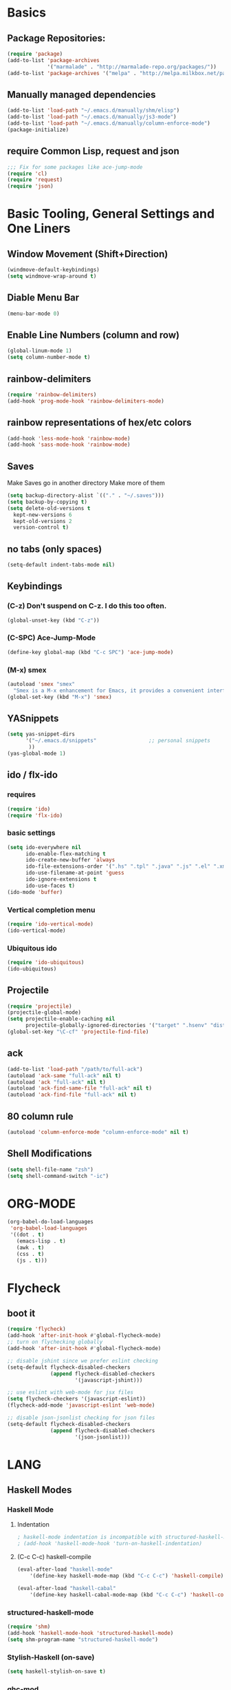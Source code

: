 * Basics
** Package Repositories:
  #+BEGIN_SRC emacs-lisp
    (require 'package)
    (add-to-list 'package-archives
                 '("marmalade" . "http://marmalade-repo.org/packages/"))
    (add-to-list 'package-archives '("melpa" . "http://melpa.milkbox.net/packages/") t)
  #+END_SRC
** Manually managed dependencies
  #+BEGIN_SRC emacs-lisp
  (add-to-list 'load-path "~/.emacs.d/manually/shm/elisp")
  (add-to-list 'load-path "~/.emacs.d/manually/js3-mode")
  (add-to-list 'load-path "~/.emacs.d/manually/column-enforce-mode")
  (package-initialize)
  #+END_SRC
** require Common Lisp, request and json
  #+BEGIN_SRC emacs-lisp
  ;;; Fix for some packages like ace-jump-mode
  (require 'cl)
  (require 'request)
  (require 'json)
  #+END_SRC
* Basic Tooling, General Settings and One Liners
** Window Movement (Shift+Direction)
  #+BEGIN_SRC emacs-lisp
  (windmove-default-keybindings)
  (setq windmove-wrap-around t)
  #+END_SRC
** Diable Menu Bar
  #+BEGIN_SRC emacs-lisp
  (menu-bar-mode 0)
  #+END_SRC
** Enable Line Numbers (column and row)
  #+BEGIN_SRC emacs-lisp
  (global-linum-mode 1)
  (setq column-number-mode t)
  #+END_SRC  
** rainbow-delimiters
  #+BEGIN_SRC emacs-lisp
  (require 'rainbow-delimiters)
  (add-hook 'prog-mode-hook 'rainbow-delimiters-mode)
  #+END_SRC
** rainbow representations of hex/etc colors
  #+BEGIN_SRC emacs-lisp
  (add-hook 'less-mode-hook 'rainbow-mode)
  (add-hook 'sass-mode-hook 'rainbow-mode)
  #+END_SRC
** Saves
   Make Saves go in another directory
   Make more of them
  #+BEGIN_SRC emacs-lisp
  (setq backup-directory-alist `(("." . "~/.saves")))
  (setq backup-by-copying t)
  (setq delete-old-versions t
    kept-new-versions 6
    kept-old-versions 2
    version-control t)
  #+END_SRC
** no tabs (only spaces)
  #+BEGIN_SRC emacs-lisp
  (setq-default indent-tabs-mode nil)
  #+END_SRC
** Keybindings
*** (C-z) Don't suspend on C-z. I do this too often.
  #+BEGIN_SRC emacs-lisp
  (global-unset-key (kbd "C-z"))
  #+END_SRC
*** (C-SPC) Ace-Jump-Mode
  #+BEGIN_SRC emacs-lisp
  (define-key global-map (kbd "C-c SPC") 'ace-jump-mode)
  #+END_SRC
*** (M-x) smex
  #+BEGIN_SRC emacs-lisp
  (autoload 'smex "smex"
    "Smex is a M-x enhancement for Emacs, it provides a convenient interface to your recently and most frequently used commands.")
  (global-set-key (kbd "M-x") 'smex)
  #+END_SRC
** YASnippets
  #+BEGIN_SRC emacs-lisp
    (setq yas-snippet-dirs
          '("~/.emacs.d/snippets"                 ;; personal snippets
           ))
    (yas-global-mode 1)
  #+END_SRC
** ido / flx-ido
*** requires
  #+BEGIN_SRC emacs-lisp
  (require 'ido)
  (require 'flx-ido)
  #+END_SRC
*** basic settings
  #+BEGIN_SRC emacs-lisp
  (setq ido-everywhere nil
        ido-enable-flex-matching t
        ido-create-new-buffer 'always
        ido-file-extensions-order '(".hs" ".tpl" ".java" ".js" ".el" ".xml")
        ido-use-filename-at-point 'guess
        ido-ignore-extensions t
        ido-use-faces t)
  (ido-mode 'buffer)
  #+END_SRC
*** Vertical completion menu
  #+BEGIN_SRC emacs-lisp
  (require 'ido-vertical-mode)
  (ido-vertical-mode)
  #+END_SRC
*** Ubiquitous ido
  #+BEGIN_SRC emacs-lisp
  (require 'ido-ubiquitous)
  (ido-ubiquitous)
  #+END_SRC
** Projectile
  #+BEGIN_SRC emacs-lisp
  (require 'projectile)
  (projectile-global-mode)
  (setq projectile-enable-caching nil
        projectile-globally-ignored-directories '("target" ".hsenv" "dist" ".vagrant"))
  (global-set-key "\C-cf" 'projectile-find-file)
  #+END_SRC
** ack
  #+BEGIN_SRC emacs-lisp
  (add-to-list 'load-path "/path/to/full-ack")
  (autoload 'ack-same "full-ack" nil t)
  (autoload 'ack "full-ack" nil t)
  (autoload 'ack-find-same-file "full-ack" nil t)
  (autoload 'ack-find-file "full-ack" nil t)
  #+END_SRC
** 80 column rule
  #+BEGIN_SRC emacs-lisp
  (autoload 'column-enforce-mode "column-enforce-mode" nil t)
  #+END_SRC
** Shell Modifications
  #+BEGIN_SRC emacs-lisp
  (setq shell-file-name "zsh")
  (setq shell-command-switch "-ic")
  #+END_SRC
* ORG-MODE
  #+BEGIN_SRC emacs-lisp
(org-babel-do-load-languages
 'org-babel-load-languages
 '((dot . t)
   (emacs-lisp . t)
   (awk . t)
   (css . t)
   (js . t)))
  #+END_SRC
* Flycheck
** boot it
  #+BEGIN_SRC emacs-lisp
    (require 'flycheck)
    (add-hook 'after-init-hook #'global-flycheck-mode)
    ;; turn on flychecking globally
    (add-hook 'after-init-hook #'global-flycheck-mode)

    ;; disable jshint since we prefer eslint checking
    (setq-default flycheck-disabled-checkers
                  (append flycheck-disabled-checkers
                          '(javascript-jshint)))

    ;; use eslint with web-mode for jsx files
    (setq flycheck-checkers '(javascript-eslint))
    (flycheck-add-mode 'javascript-eslint 'web-mode)

    ;; disable json-jsonlist checking for json files
    (setq-default flycheck-disabled-checkers
                  (append flycheck-disabled-checkers
                          '(json-jsonlist)))
  #+END_SRC
* LANG
** Haskell Modes
*** Haskell Mode
**** Indentation
     #+BEGIN_SRC emacs-lisp
       ; haskell-mode indentation is incompatible with structured-haskell-mode
       ; (add-hook 'haskell-mode-hook 'turn-on-haskell-indentation)
     #+END_SRC
**** (C-c C-c) haskell-compile
     #+BEGIN_SRC emacs-lisp
       (eval-after-load "haskell-mode"
           '(define-key haskell-mode-map (kbd "C-c C-c") 'haskell-compile))
       
       (eval-after-load "haskell-cabal"
           '(define-key haskell-cabal-mode-map (kbd "C-c C-c") 'haskell-compile))
     #+END_SRC
*** structured-haskell-mode
    #+BEGIN_SRC emacs-lisp
      (require 'shm)
      (add-hook 'haskell-mode-hook 'structured-haskell-mode)
      (setq shm-program-name "structured-haskell-mode")
    #+END_SRC
*** Stylish-Haskell (on-save)
    #+BEGIN_SRC emacs-lisp
      (setq haskell-stylish-on-save t)
    #+END_SRC
*** ghc-mod
   #+BEGIN_SRC emacs-lisp
   (autoload 'ghc-init "ghc" nil t)
   #+END_SRC
*** Graveyard
**** Flymake
   #+BEGIN_SRC emacs-lisp
   ;; (add-hook 'haskell-mode-hook (lambda () (ghc-init) (flymake-mode)))
   #+END_SRC
** JavaScript
*** js3-mode
   #+BEGIN_SRC emacs-lisp
   (autoload 'js3-mode "js3" nil t)
   (add-to-list 'auto-mode-alist '("\\.js$" . js3-mode))
   (custom-set-variables
     ;; Your init file should contain only one such instance.
     ;; If there is more than one, they won't work right.
    '(js3-indent-level 0)
    '(js3-auto-indent-p t)
    '(js3-indent-on-enter-key t) ; fix indenting before moving on
    '(js3-enter-indents-newline t) ; don't need to push tab before typing
    '(js3-consistent-level-indent-inner-bracket t)
    '(js3-lazy-commas t)
    '(js3-expr-indent-offset 2)
    '(js3-paren-indent-offset 2)
    '(js3-square-indent-offset 2)
    '(js3-curly-indent-offset 2))
   #+END_SRC
*** js2-mode
   #+BEGIN_SRC emacs-lisp
     ;; adjust indents for web-mode to 2 spaces
     (defun my-web-mode-hook ()
       "Hooks for Web mode. Adjust indents"
         ;;; http://web-mode.org/
       (setq web-mode-markup-indent-offset 2)
       (setq web-mode-css-indent-offset 2)
       (setq web-mode-code-indent-offset 2))
     (add-hook 'web-mode-hook  'my-web-mode-hook)
   #+END_SRC
** Paredit
  #+BEGIN_SRC emacs-lisp
  (autoload 'enable-paredit-mode "paredit" "Turn on pseudo-structural editing of Lisp code." t)
  (add-hook 'emacs-lisp-mode-hook       #'enable-paredit-mode)
  (add-hook 'eval-expression-minibuffer-setup-hook #'enable-paredit-mode)
  (add-hook 'ielm-mode-hook             #'enable-paredit-mode)
  (add-hook 'lisp-mode-hook             #'enable-paredit-mode)
  (add-hook 'lisp-interaction-mode-hook #'enable-paredit-mode)
  (add-hook 'scheme-mode-hook           #'enable-paredit-mode)
  (add-hook 'clojure-mode-hook 'paredit-mode)
  #+END_SRC
* Custom Code
** Region to Gist 
  #+BEGIN_SRC emacs-lisp
  (defun region-to-gist (start end)
    "Sends region to Gist"
    (interactive "r")
    (gist-req (buffer-substring-no-properties start end)))
  
  (defun gist-test (buf)
    (message "%S" `(:content ,buf)))
  
  (defun gist-req (buf)
    (request
         "https://api.github.com/gists"
         :type "POST"
         :data (json-encode `(:description "Created with Christopher Biscardi's region-to-gist"
          :public t
          :files (:example.el (:content ,buf))))
         ;; :data "key=value&key2=value2"  ; this is equivalent
         :parser 'json-read
         :success (function*
          (lambda (&key data &allow-other-keys)
  	   (message "I sent: %S" (assoc-default 'html_url data)))))
    nil)
  #+END_SRC
* File Associations
  #+BEGIN_SRC emacs-lisp
    (add-to-list 'auto-mode-alist '("\\.md\\'" . markdown-mode))
    (add-to-list 'auto-mode-alist '("emacs" . lisp-mode))
    (add-to-list 'auto-mode-alist '("zshrc" . shell-script-mode))
    (add-to-list 'auto-mode-alist '("\\.purs$" . purescript-mode))
    (add-to-list 'auto-mode-alist '("\\.org$" . org-mode))
    (add-to-list 'auto-mode-alist '("\\.scss$" . sass-mode))
    (add-to-list 'auto-mode-alist '("\\.rc$" . restclient-mode))
    (add-to-list 'auto-mode-alist '("\\.json$" . js3-mode))
    (add-to-list 'auto-mode-alist '("\\.jsx$" . web-mode))
    (add-to-list 'auto-mode-alist '("Dockerfile" . shell-script-mode))
  #+END_SRC
* Graveyard
  Stuff not in use or temporarily-permanently disabled
  #+BEGIN_SRC emacs-lisp
  ;; ;;; find file at point
  ;; (require 'ffap)
  ;; ;; rebind C-x C-f and others to the ffap bindings (see variable ffap-bindings)
  ;; (ffap-bindings)
  #+END_SRC
